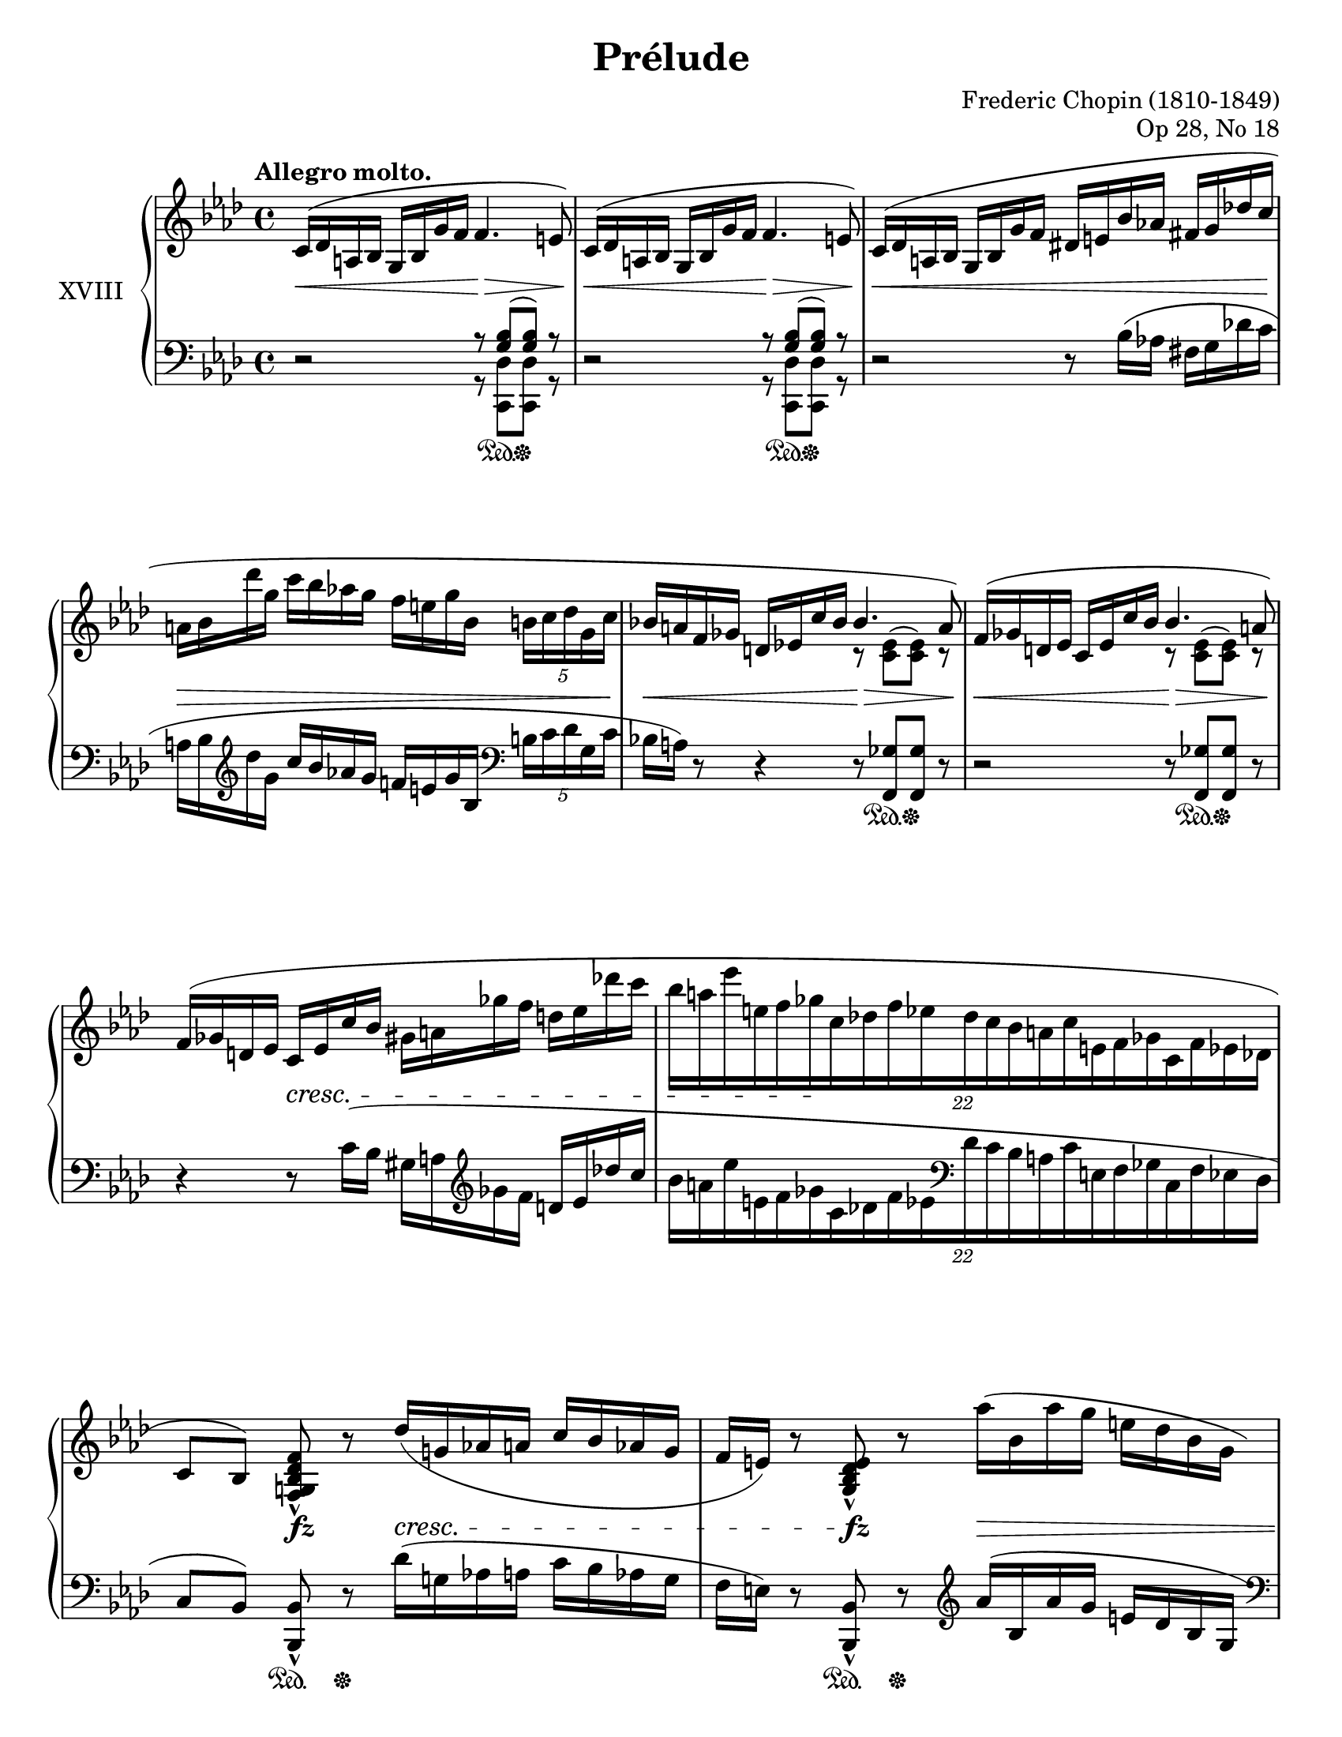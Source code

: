 %...+....1....+....2....+....3....+....4....+....5....+....6....+....7....+....

\version "2.19.58"
\language "english"

\header {
  title = "Prélude"
  composer = "Frederic Chopin (1810-1849)"
  opus = "Op 28, No 18"
  date = "1837"
  style = "Romantic"
  source = "CFEO, http://www.chopinonline.ac.uk/cfeo/browse/pageview/73663/"
  
  maintainer = "Knute Snortum"
  maintainerEmail = "knute (at) snortum (dot) net"
  license = "Creative Commons Attribution-ShareAlike 4.0"
  
  mutopiatitle = "Prélude 18"
  mutopiaopus = "Op 28, No 18"
  mutopiacomposer = "ChopinFF"
  mutopiainstrument = "Piano"
}

sd = \sustainOn 
su = \sustainOff

staffUp = \change Staff = "upper"
staffDown = \change Staff = "lower"

omitTuplet = {
  \omit TupletBracket
  \omit TupletNumber
}

global = {
  \key f \minor
  \time 4/4
  \accidentalStyle piano
}

rightHand = \relative {
  \global
  \clef treble
  \set Score.tempoHideNote = ##t
  \tempo "Allegro molto." 4 = 112
  
  | c'16 ^( df a bf g bf g' f f4. e8 )
  | c16 ^( df a bf g bf g' f f4. e8 )
  | c16 ( df a bf  g bf g' f  ds e bf' af  fs g df' c
  | a16 bf df' g,  c bf af g  f e g bf,  \tuplet 5/4 { b c df g, c }
  | bf16 a f gf d ef c' bf  
    <<
      { \voiceOne bf4. a8 ) }
      \new Voice { \voiceTwo r8 <c, ef> ^( q ) r }
    >>
  | f16 ( gf d ef c ef c' bf  
    <<
      { \voiceOne bf4. a8 ) }
      \new Voice { \voiceTwo r8 <c, ef> ^( q ) r }
    >>
  \oneVoice
  | f16 ( gf d ef  c ef c' bf  gs a gf' f  d ef df' c
  | \tuplet 22/16 { bf16 [ a ef' e, f gf c, df f ef 
                    df c bf a c e, f gf c, f ef df ] }
  
  \barNumberCheck 9
  | c8 [ bf ] ) <f g bf df f> _^ r df''16 ( g, af a c bf af g
  | f16 e ) r8 <g, bf df e>_^ r af''16 ( bf, af' g e df bf g
  | e16 f ) r8 <f, c' f>_^ r c'''16 ( f, fs g \tuplet 5/4 { bf af f df c }
  | c16 b ) r8 <af, b d af'>_^ r
    \tuplet 17/16 { af'''32 ( d, ef e g f d b g af f d b g af f d }
  | b16 c f ef ) <c ef af c>8_^ r
    \tuplet 3/2 { <eff' eff'>8 ( <df df'> <c c'> } \tuplet 3/2 { q q q ) }
  | b,16 ( c f e ) <c e af c>8_^ r
    \tuplet 3/2 { <eff' eff'>8 ( <df df'> <c c'> } q16 q q q )
  | b,16 ( c g' f ) <c f af c>8_. r b16 ( c bf' af ) <c, ef af c>8_. r
  | <c ef af c>8^. <c' c'>^> <e, bf' df e>^. <df' df'>^>
    <f, af df f>^. <af' af'>^> <g, df' f g>^. <g' g'>^>
  
  \barNumberCheck 17
  | <cf,, cf'>8_. r \ottava 1 <f'' f'~> f'32 ( [ ef df af f ef df af
    \ottava 0 f ef df af f ef df \staffDown af f ef df af ] )
  | f2 \trill \omitTuplet \tuplet 3/2 4 { e16^. [ f^. df'^. ] c^. [ g^. cf^. ]
    gf^. [ bf^. f^. ] a^. [ f^. af^. ] }
  | c,4^. \staffUp r r2
  | r2 c''2
  \set PianoStaff.connectArpeggios = ##t
  \override PianoStaff.Arpeggio.stencil = #ly:arpeggio::brew-chord-bracket
  | c1 \arpeggio \fermata |
  
  \bar "|."
}

leftHand = \relative {
  \global
  \clef bass
  
  | r2
    <<
      { r8 <g bf> ( q ) r  }
      \\
      { r8 <c,, df'> q r }
    >>
  | r2
    <<
      { r8 <g'' bf> ( q ) r  }
      \\
      { r8 <c,, df'> q r }
    >>
  | r2 r8 bf''16 ( af fs g df' c
  | a16 bf \clef treble df' g,  c bf af g  f e g bf,  
    \clef bass \tuplet 5/4 { b c df g, c }
  | bf16 a ) r8 r4 r8 <f, gf'> q r
  | r2 r8 <f gf'> q r
  | r4 r8 c''16 ( bf gs a \clef treble gf' f d ef df' c
  | \tuplet 22/16 { bf16 [ a ef' e, f gf c, df f ef \clef bass
                    df c bf a c e, f gf c, f ef df ] }
  
  \barNumberCheck 9
  | c8 [ bf ] ) <bf, bf'>_^ r df''16 ( g, af a c bf af g
  | f16 e ) r8 <bf, bf'>_^ r  \clef treble af'''16 ( bf, af' g e df bf g
  | \clef bass e16 f ) r8 <af,, af'>_^ r \clef treble c'''16 ( f, fs g 
    \tuplet 5/4 { bf af f df c }
  | c16 b ) r8 \clef bass <f,, f'>_^ r \clef treble
    \tuplet 17/16 { af''''32 ( d, ef e g f d b g af f d \clef bass b g af f d }
  | b16 c f ef ) <ef, af ef'>8_^ r
    \tuplet 3/2 { <eff' eff'>8 ( <df df'> <c c'> } \tuplet 3/2 { q q q ) }
  | b16 c f e <e, c' e>8_^ r 
    \tuplet 3/2 { <eff' eff'>8 ( <df df'> <c c'> } q16 q q q )
  | b16 ( c g' f ) <f, c' af'>8_. r b16 ( c bf' af ) <gf, af gf'>8_. r
  | <gf af gf'>8^. <c c'>^> <g g'>^. <df' df'>^>
    <af df af'>^. <af' af'>^> <bf, df bf'>^. <g' g'>^>
    
  \barNumberCheck 17
  | <cf,, cf'>8 r \clef treble <cf'' df f df'>4 \arpeggio \clef bass r2
  | \voiceFour f,,,2 \trill \omitTuplet \tuplet 3/2 4 { e16^. [ f^. df'^. ] 
    c^. [ g^. cf^. ] gf^. [ bf^. f^. ] a^. [ f^. af^. ] }
  | c,4^. \oneVoice r r2
  | r2 
    <<
      { 
        \voiceFour <c' g'> | <f, f'>1 \fermata | 
      }
      \new Voice { 
        \voiceThree \crossStaff { <c'' g'>2 } | <c f af>1 \arpeggio |
      }
    >>
  
  \bar "|."
}

pedal = {
  | s2 s8 s \sd s \su s
  | s2 s8 s \sd s \su s
  | s1
  | s1
  | s2 s8 s \sd s \su s
  | s2 s8 s \sd s \su s
  | s1
  | s1
  
  \barNumberCheck 9
  | s4 s8 \sd s \su s2
  | s4 s8 \sd s \su s2
  | s4 s8 \sd s \su s2
  | s4 s8 \sd s \su s2
  | s4 s8 \sd s \su s4 s16 \sd s s s \su 
  | s4 s8 \sd s \su s4 s16 \sd s s s \su
  | s4 s8 \sd s \su s4 s8 \sd s \su
  | s8 \sd s \su s8 \sd s \su s8 \sd s \su s8 \sd s \su
  
  \barNumberCheck 17
  | s1 \sd
  | s2 <> \su s
  | s1
  | s2 s4 \sd s \su
  | s1 \sd |
}

dynamics = {
  | s2 \< s2 \>
  | s2 \< s2 \> 
  | s1 \< 
  | s1 \> 
  | s2 \< s2 \>
  | s2 \< s2 \> <> \!
  | s4 s2. \cresc
  | s4 s2. \!
  
  \barNumberCheck 9
  | s4 s \fz s2 \cresc
  | s4 s \fz s2 \>
  | s4 s \fz s2 \>
  | s4 s \fz s2 \> <> \!
  | s4 s \cresc s16 \> s s s \! s4
  | s2 s16 \> s s s \! s4
  | s1 \cresc
  | s1
  
  \barNumberCheck 17
  | s4 \ff s \> s2 \!
  | s1
  | s1
  | s4 s2. \fff
  | s1 |
}

#(set-global-staff-size 20)

\paper {
  ragged-last-bottom = ##t % set to false after editing 

  markup-system-spacing = 
    #'((basic-distance . 2)
       (padding . 1)) % defaults: 1, 0.5
    
  system-system-spacing =
    #'((basic-distance . 12) 
       (minimum-distance . 8)
       (padding . 1)
       (stretchability . 60)) % defaults: 12, 8, 1, 60
    
  #(set-paper-size "letter") % for testing only
  
  % Variables not affected by scaling of paper size 

}

\score {
  \new PianoStaff <<
    \set PianoStaff.instrumentName = #"XVIII"
    \new Staff = "upper" \rightHand
    \new Dynamics = "dynamics" \dynamics
    \new Staff = "lower" \leftHand
    \new Dynamics = "pedal" \pedal 
  >>
  \layout {
    \context {
      \Score
      \remove "Bar_number_engraver"
    }
    \context {
      \PianoStaff
      \consists #Span_stem_engraver
    }
  }
  \midi {
  }
}